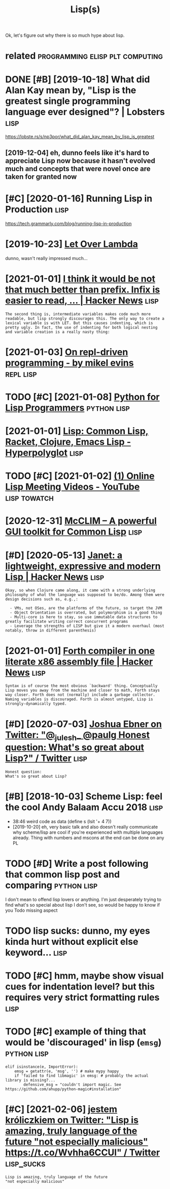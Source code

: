 #+TITLE: Lisp(s)
#+logseq_title: lisp
#+filetags: lisp

Ok, let's figure out why there is so much hype about lisp.

* related                                   :programming:elisp:plt:computing:
:PROPERTIES:
:ID:       rltd
:END:

* DONE [#B] [2019-10-18] What did Alan Kay mean by, "Lisp is the greatest single programming language ever designed"? | Lobsters :lisp:
:PROPERTIES:
:ID:       whtddlnkymnbylspsthgrtstsprgrmmnglnggvrdsgndlbstrs
:END:
https://lobste.rs/s/np3por/what_did_alan_kay_mean_by_lisp_is_greatest
** [2019-12-04] eh, dunno feels like it's hard to appreciate Lisp now because it hasn't evolved much and concepts that were novel once are taken for granted now
:PROPERTIES:
:ID:       hdnnflslktshrdtpprctlspnwtsthtwrnvlncrtknfrgrntdnw
:END:

* [#C] [2020-01-16] Running Lisp in Production                         :lisp:
:PROPERTIES:
:ID:       rnnnglspnprdctn
:END:
https://tech.grammarly.com/blog/running-lisp-in-production
* [2019-10-23] [[https://letoverlambda.com/textmode.cl/guest/chap5.html][Let Over Lambda]]
:PROPERTIES:
:ID:       sltvrlmbdcmtxtmdclgstchphtmlltvrlmbd
:END:
dunno, wasn't really impressed much...
* [2021-01-01] [[https://news.ycombinator.com/item?id=5227258][I think it would be not that much better than prefix. Infix is easier to read, ... | Hacker News]] :lisp:
:PROPERTIES:
:ID:       snwsycmbntrcmtmdthnktwldbtrthnprfxnfxssrtrdhckrnws
:END:
: The second thing is, intermediate variables makes code much more readable, but lisp strongly discourages this. The only way to create a lexical variable is with LET. But this causes indenting, which is pretty ugly. In fact, the use of indenting for both logical nesting and variable creation is a really nasty thing:
* [2021-01-03] [[https://mikelevins.github.io/posts/2020-12-18-repl-driven/][On repl-driven programming - by mikel evins]] :repl:lisp:
:PROPERTIES:
:ID:       smklvnsgthbpstsrpldrvnnrpldrvnprgrmmngbymklvns
:END:
* TODO [#C] [2021-01-08] [[https://norvig.com/python-lisp.html][Python for Lisp Programmers]] :python:lisp:
:PROPERTIES:
:ID:       snrvgcmpythnlsphtmlpythnfrlspprgrmmrs
:END:

* [2021-01-01] [[https://hyperpolyglot.org/lisp][Lisp: Common Lisp, Racket, Clojure, Emacs Lisp - Hyperpolyglot]] :lisp:
:PROPERTIES:
:ID:       shyprplygltrglsplspcmmnlsprcktcljrmcslsphyprplyglt
:END:

* TODO [#C] [2021-01-02] [[https://www.youtube.com/playlist?list=PLgq_B39Y_kKD9_sdCeE5SufaeAtbYPv80][(1) Online Lisp Meeting Videos - YouTube]] :lisp:towatch:
:PROPERTIES:
:ID:       swwwytbcmplylstlstplgqbykdcsftbypvnlnlspmtngvdsytb
:END:
* [2020-12-31] [[https://common-lisp.net/project/mcclim/excite.html][McCLIM – A powerful GUI toolkit for Common Lisp]] :lisp:
:PROPERTIES:
:ID:       scmmnlspntprjctmcclmxcthtlmcclmpwrflgtlktfrcmmnlsp
:END:

* [#D] [2020-05-13] [[https://news.ycombinator.com/item?id=23164614][Janet: a lightweight, expressive and modern Lisp | Hacker News]] :lisp:
:PROPERTIES:
:ID:       snwsycmbntrcmtmdjntlghtwghtxprssvndmdrnlsphckrnws
:END:
: Okay, so when Clojure came along, it came with a strong underlying philosophy of what the language was supposed to be/do. Among them were design decisions such as, e.g.,:
: 
:   - VMs, not OSes, are the platforms of the future, so target the JVM
:   - Object Orientation is overrated, but polymorphism is a good thing
:   - Multi-core is here to stay, so use immutable data structures to greatly facilitate writing correct concurrent programs
:   - Leverage the strengths of LISP but give it a modern overhaul (most notably, throw in different parenthesis)
* [2021-01-01] [[https://news.ycombinator.com/item?id=942684][Forth compiler in one literate x86 assembly file | Hacker News]] :lisp:
:PROPERTIES:
:ID:       snwsycmbntrcmtmdfrthcmplrnnltrtxssmblyflhckrnws
:END:
: Syntax is of course the most obvious `backward' thing. Conceptually Lisp moves you away from the machine and closer to math, Forth stays way closer. Forth does not (normally) include a garbage collector. Naming variables is discouraged. Forth is almost untyped, Lisp is strongly-dynamically typed. 
* [#D] [2020-07-03] [[https://twitter.com/Josh_Ebner/status/1278733040181817345][Joshua Ebner on Twitter: "@_julesh_ @paulg Honest question: What's so great about Lisp?" / Twitter]] :lisp:
:PROPERTIES:
:ID:       stwttrcmjshbnrsttsjshbnrnnstqstnwhtssgrtbtlsptwttr
:END:
: Honest question:
: What's so great about Lisp?
* [#B] [2018-10-03] Scheme Lisp: feel the cool Andy Balaam Accu 2018   :lisp:
:PROPERTIES:
:ID:       schmlspflthclndyblmcc
:END:
- 38:46 weird code as data (define s (lsit '+ 4 7))
- [2019-10-20] eh, very basic talk and also doesn't really communicate why scheme/lisp are cool if you're experienced with multiple languages already. Thing with numbers and mscons at the end can be done on any PL
* TODO [#D] Write a post following that common lisp post and comparing :python:lisp:
:PROPERTIES:
:CREATED:  [2020-01-06]
:ID:       wrtpstfllwngthtcmmnlsppstndcmprng
:END:

I don't mean to offend lisp lovers or anything. I'm just desperately trying to find what's so special about lisp I don't see, so would be happy to know if you Todo missing aspect


* TODO lisp sucks: dunno, my eyes kinda hurt without explicit else keyword... :lisp:
:PROPERTIES:
:CREATED:  [2021-01-09]
:ID:       lspscksdnnmyyskndhrtwthtxplctlskywrd
:END:
* TODO [#C] hmm, maybe show visual cues for indentation level? but this requires very strict formatting rules :lisp:
:PROPERTIES:
:CREATED:  [2021-01-10]
:ID:       hmmmybshwvslcsfrndnttnlvlthsrqrsvrystrctfrmttngrls
:END:
* TODO [#C] example of thing that would be 'discouraged' in lisp (~emsg~) :python:lisp:
:PROPERTIES:
:CREATED:  [2021-02-16]
:ID:       xmplfthngthtwldbdscrgdnlspmsg
:END:
: elif isinstance(e, ImportError):
:     emsg = getattr(e, 'msg', '') # make mypy happy
:     if 'failed to find libmagic' in emsg: # probably the actual library is missing?...
:         defensive_msg = "couldn't import magic. See https://github.com/ahupp/python-magic#installation"
* [#C] [2021-02-06] [[https://twitter.com/karlicoss/status/1358183224929902593][jestem króliczkiem on Twitter: "Lisp is amazing, truly language of the future "not especially malicious" https://t.co/Wvhha6CCUl" / Twitter]] :lisp_sucks:
:PROPERTIES:
:ID:       stwttrcmkrlcsssttsjstmkróspcllymlcsstcwvhhccltwttr
:END:
: Lisp is amazing, truly language of the future
: "not especially malicious"

